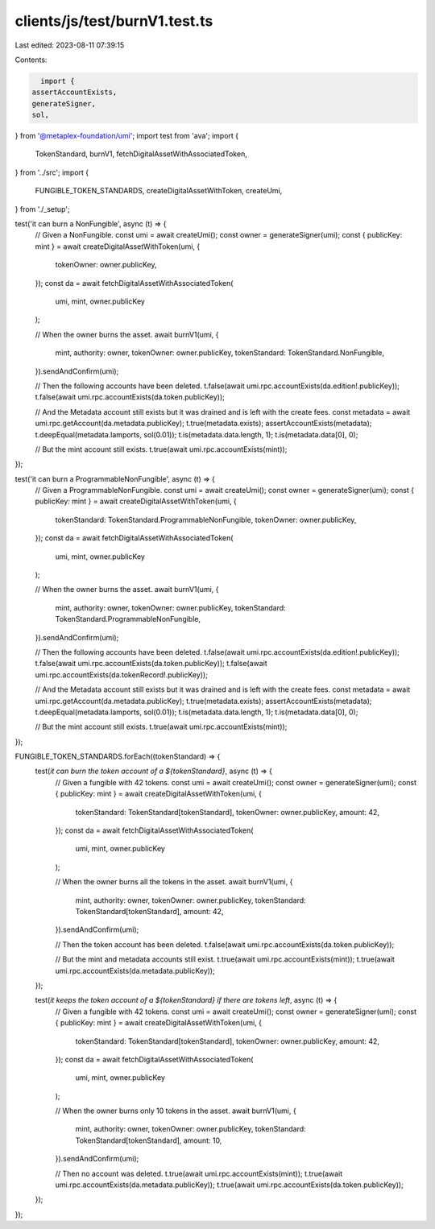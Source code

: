 clients/js/test/burnV1.test.ts
==============================

Last edited: 2023-08-11 07:39:15

Contents:

.. code-block:: ts

    import {
  assertAccountExists,
  generateSigner,
  sol,
} from '@metaplex-foundation/umi';
import test from 'ava';
import {
  TokenStandard,
  burnV1,
  fetchDigitalAssetWithAssociatedToken,
} from '../src';
import {
  FUNGIBLE_TOKEN_STANDARDS,
  createDigitalAssetWithToken,
  createUmi,
} from './_setup';

test('it can burn a NonFungible', async (t) => {
  // Given a NonFungible.
  const umi = await createUmi();
  const owner = generateSigner(umi);
  const { publicKey: mint } = await createDigitalAssetWithToken(umi, {
    tokenOwner: owner.publicKey,
  });
  const da = await fetchDigitalAssetWithAssociatedToken(
    umi,
    mint,
    owner.publicKey
  );

  // When the owner burns the asset.
  await burnV1(umi, {
    mint,
    authority: owner,
    tokenOwner: owner.publicKey,
    tokenStandard: TokenStandard.NonFungible,
  }).sendAndConfirm(umi);

  // Then the following accounts have been deleted.
  t.false(await umi.rpc.accountExists(da.edition!.publicKey));
  t.false(await umi.rpc.accountExists(da.token.publicKey));

  // And the Metadata account still exists but it was drained and is left with the create fees.
  const metadata = await umi.rpc.getAccount(da.metadata.publicKey);
  t.true(metadata.exists);
  assertAccountExists(metadata);
  t.deepEqual(metadata.lamports, sol(0.01));
  t.is(metadata.data.length, 1);
  t.is(metadata.data[0], 0);

  // But the mint account still exists.
  t.true(await umi.rpc.accountExists(mint));
});

test('it can burn a ProgrammableNonFungible', async (t) => {
  // Given a ProgrammableNonFungible.
  const umi = await createUmi();
  const owner = generateSigner(umi);
  const { publicKey: mint } = await createDigitalAssetWithToken(umi, {
    tokenStandard: TokenStandard.ProgrammableNonFungible,
    tokenOwner: owner.publicKey,
  });
  const da = await fetchDigitalAssetWithAssociatedToken(
    umi,
    mint,
    owner.publicKey
  );

  // When the owner burns the asset.
  await burnV1(umi, {
    mint,
    authority: owner,
    tokenOwner: owner.publicKey,
    tokenStandard: TokenStandard.ProgrammableNonFungible,
  }).sendAndConfirm(umi);

  // Then the following accounts have been deleted.
  t.false(await umi.rpc.accountExists(da.edition!.publicKey));
  t.false(await umi.rpc.accountExists(da.token.publicKey));
  t.false(await umi.rpc.accountExists(da.tokenRecord!.publicKey));

  // And the Metadata account still exists but it was drained and is left with the create fees.
  const metadata = await umi.rpc.getAccount(da.metadata.publicKey);
  t.true(metadata.exists);
  assertAccountExists(metadata);
  t.deepEqual(metadata.lamports, sol(0.01));
  t.is(metadata.data.length, 1);
  t.is(metadata.data[0], 0);

  // But the mint account still exists.
  t.true(await umi.rpc.accountExists(mint));
});

FUNGIBLE_TOKEN_STANDARDS.forEach((tokenStandard) => {
  test(`it can burn the token account of a ${tokenStandard}`, async (t) => {
    // Given a fungible with 42 tokens.
    const umi = await createUmi();
    const owner = generateSigner(umi);
    const { publicKey: mint } = await createDigitalAssetWithToken(umi, {
      tokenStandard: TokenStandard[tokenStandard],
      tokenOwner: owner.publicKey,
      amount: 42,
    });
    const da = await fetchDigitalAssetWithAssociatedToken(
      umi,
      mint,
      owner.publicKey
    );

    // When the owner burns all the tokens in the asset.
    await burnV1(umi, {
      mint,
      authority: owner,
      tokenOwner: owner.publicKey,
      tokenStandard: TokenStandard[tokenStandard],
      amount: 42,
    }).sendAndConfirm(umi);

    // Then the token account has been deleted.
    t.false(await umi.rpc.accountExists(da.token.publicKey));

    // But the mint and metadata accounts still exist.
    t.true(await umi.rpc.accountExists(mint));
    t.true(await umi.rpc.accountExists(da.metadata.publicKey));
  });

  test(`it keeps the token account of a ${tokenStandard} if there are tokens left`, async (t) => {
    // Given a fungible with 42 tokens.
    const umi = await createUmi();
    const owner = generateSigner(umi);
    const { publicKey: mint } = await createDigitalAssetWithToken(umi, {
      tokenStandard: TokenStandard[tokenStandard],
      tokenOwner: owner.publicKey,
      amount: 42,
    });
    const da = await fetchDigitalAssetWithAssociatedToken(
      umi,
      mint,
      owner.publicKey
    );

    // When the owner burns only 10 tokens in the asset.
    await burnV1(umi, {
      mint,
      authority: owner,
      tokenOwner: owner.publicKey,
      tokenStandard: TokenStandard[tokenStandard],
      amount: 10,
    }).sendAndConfirm(umi);

    // Then no account was deleted.
    t.true(await umi.rpc.accountExists(mint));
    t.true(await umi.rpc.accountExists(da.metadata.publicKey));
    t.true(await umi.rpc.accountExists(da.token.publicKey));
  });
});


